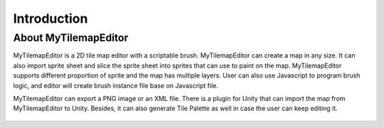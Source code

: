 Introduction
============

About MyTilemapEditor
---------------------

MyTilemapEditor is a 2D tile map editor with a scriptable brush. 
MyTilemapEditor can create a map in any size. It can also import 
sprite sheet and slice the sprite sheet into sprites that can use 
to paint on the map. MyTilemapEditor supports different proportion 
of sprite and the map has multiple layers. User can also use 
Javascript to program brush logic, and editor will create brush 
instance file base on Javascript file.

MyTilemapEditor can export a PNG image or an XML file. There is a 
plugin for Unity that can import the map from MyTilemapEditor to Unity. 
Besides, it can also generate Tile Palette as well in case the user can 
keep editing it.

.. figure:: ../images/introduction/preview.png
   :alt: Tiled Window
